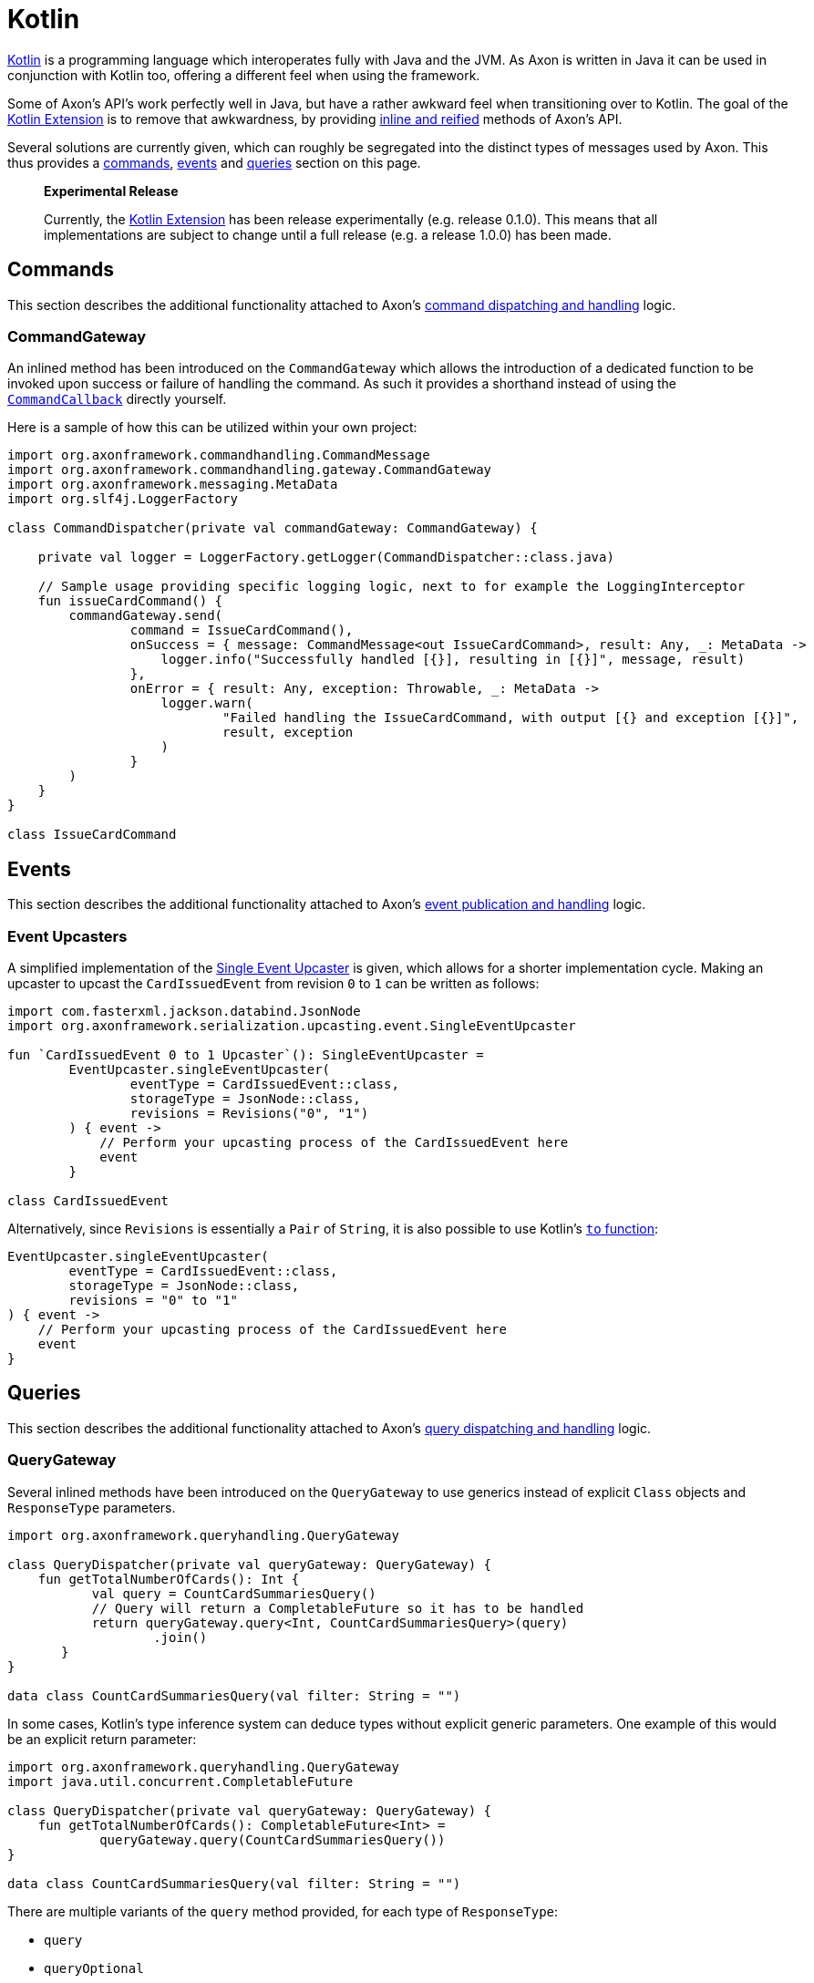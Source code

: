 = Kotlin

https://kotlinlang.org/[Kotlin] is a programming language which interoperates fully with Java and the JVM.
As Axon is written in Java it can be used in conjunction with Kotlin too, offering a different feel when using the framework.

Some of Axon's API's work perfectly well in Java, but have a rather awkward feel when transitioning over to Kotlin.
The goal of the https://github.com/AxonFramework/extension-kotlin[Kotlin Extension] is to remove that awkwardness, by providing https://kotlinlang.org/docs/reference/inline-functions.html[inline and reified] methods of Axon's API.

Several solutions are currently given, which can roughly be segregated into the distinct types of messages used by Axon.
This thus provides a <<commands,commands>>, <<events,events>> and <<queries,queries>> section on this page.

____
*Experimental Release*

Currently, the https://github.com/AxonFramework/extension-kotlin[Kotlin Extension] has been release experimentally (e.g.
release 0.1.0).
This means that all implementations are subject to change until a full release (e.g.
a release 1.0.0) has been made.
____

== Commands

This section describes the additional functionality attached to Axon's xref:../axon-framework/axon-framework-commands/README.adoc[command dispatching and handling] logic.

=== CommandGateway

An inlined method has been introduced on the `CommandGateway` which allows the introduction of a dedicated function to be invoked upon success or failure of handling the command.
As such it provides a shorthand instead of using the xref:../axon-framework/axon-framework-commands/infrastructure.adoc[`CommandCallback`] directly yourself.

Here is a sample of how this can be utilized within your own project:

[,kotlin]
----
import org.axonframework.commandhandling.CommandMessage
import org.axonframework.commandhandling.gateway.CommandGateway
import org.axonframework.messaging.MetaData
import org.slf4j.LoggerFactory

class CommandDispatcher(private val commandGateway: CommandGateway) {

    private val logger = LoggerFactory.getLogger(CommandDispatcher::class.java)

    // Sample usage providing specific logging logic, next to for example the LoggingInterceptor
    fun issueCardCommand() {
        commandGateway.send(
                command = IssueCardCommand(),
                onSuccess = { message: CommandMessage<out IssueCardCommand>, result: Any, _: MetaData ->
                    logger.info("Successfully handled [{}], resulting in [{}]", message, result)
                },
                onError = { result: Any, exception: Throwable, _: MetaData ->
                    logger.warn(
                            "Failed handling the IssueCardCommand, with output [{} and exception [{}]",
                            result, exception
                    )
                }
        )
    }
}

class IssueCardCommand
----

== Events

This section describes the additional functionality attached to Axon's xref:../axon-framework/events/README.adoc[event publication and handling] logic.

=== Event Upcasters

A simplified implementation of the link:../axon-framework/events/event-versioning.md#event-upcasting[Single Event Upcaster] is given, which allows for a shorter implementation cycle.
Making an upcaster to upcast the `CardIssuedEvent` from revision `0` to `1` can be written as follows:

[,kotlin]
----
import com.fasterxml.jackson.databind.JsonNode
import org.axonframework.serialization.upcasting.event.SingleEventUpcaster

fun `CardIssuedEvent 0 to 1 Upcaster`(): SingleEventUpcaster =
        EventUpcaster.singleEventUpcaster(
                eventType = CardIssuedEvent::class,
                storageType = JsonNode::class,
                revisions = Revisions("0", "1")
        ) { event ->
            // Perform your upcasting process of the CardIssuedEvent here
            event
        }

class CardIssuedEvent
----

Alternatively, since `Revisions` is essentially a `Pair` of `String`, it is also possible to use Kotlin's https://kotlinlang.org/api/latest/jvm/stdlib/kotlin/to.html[`to` function]:

[,kotlin]
----
EventUpcaster.singleEventUpcaster(
        eventType = CardIssuedEvent::class,
        storageType = JsonNode::class,
        revisions = "0" to "1"
) { event ->
    // Perform your upcasting process of the CardIssuedEvent here
    event
}
----

== Queries

This section describes the additional functionality attached to Axon's xref:../axon-framework/queries/README.adoc[query dispatching and handling] logic.

=== QueryGateway

Several inlined methods have been introduced on the `QueryGateway` to use generics instead of explicit `Class` objects and `ResponseType` parameters.

[,kotlin]
----
import org.axonframework.queryhandling.QueryGateway

class QueryDispatcher(private val queryGateway: QueryGateway) {
    fun getTotalNumberOfCards(): Int {
           val query = CountCardSummariesQuery()
           // Query will return a CompletableFuture so it has to be handled
           return queryGateway.query<Int, CountCardSummariesQuery>(query)
                   .join()
       }
}

data class CountCardSummariesQuery(val filter: String = "")
----

In some cases, Kotlin's type inference system can deduce types without explicit generic parameters.
One example of this would be an explicit return parameter:

[,kotlin]
----
import org.axonframework.queryhandling.QueryGateway
import java.util.concurrent.CompletableFuture

class QueryDispatcher(private val queryGateway: QueryGateway) {
    fun getTotalNumberOfCards(): CompletableFuture<Int> =
            queryGateway.query(CountCardSummariesQuery())
}

data class CountCardSummariesQuery(val filter: String = "")
----

There are multiple variants of the `query` method provided, for each type of `ResponseType`:

* `query`
* `queryOptional`
* `queryMany`

=== QueryUpdateEmitter

An inline `emit` method has been added to `QueryUpdateEmitter` to simplify emit method's call by using generics and moving the lambda predicate at the end of parameter list.
This way the lambda function can be moved outside of the parentheses.

[,kotlin]
----
import org.axonframework.queryhandling.QueryUpdateEmitter
import org.axonframework.eventhandling.EventHandler

class CardSummaryProjection (private val queryUpdateEmitter : QueryUpdateEmitter) {
    @EventHandler
    fun on(event : CardIssuedEvent) {
        // Update projection here

        // Then emit the CountChangedUpdate to subscribers of CountCardSummariesQuery
        // with the given filter
        queryUpdateEmitter
                .emit<CountCardSummariesQuery, CountChangedUpdate>(CountChangedUpdate()) { query ->
                    // Sample filter based on ID field
                    event.id.startsWith(query.idFilter)
                }
    }
}

class CardIssuedEvent(val id : String)
class CountChangedUpdate
data class CountCardSummariesQuery(val idFilter: String = "")
----
